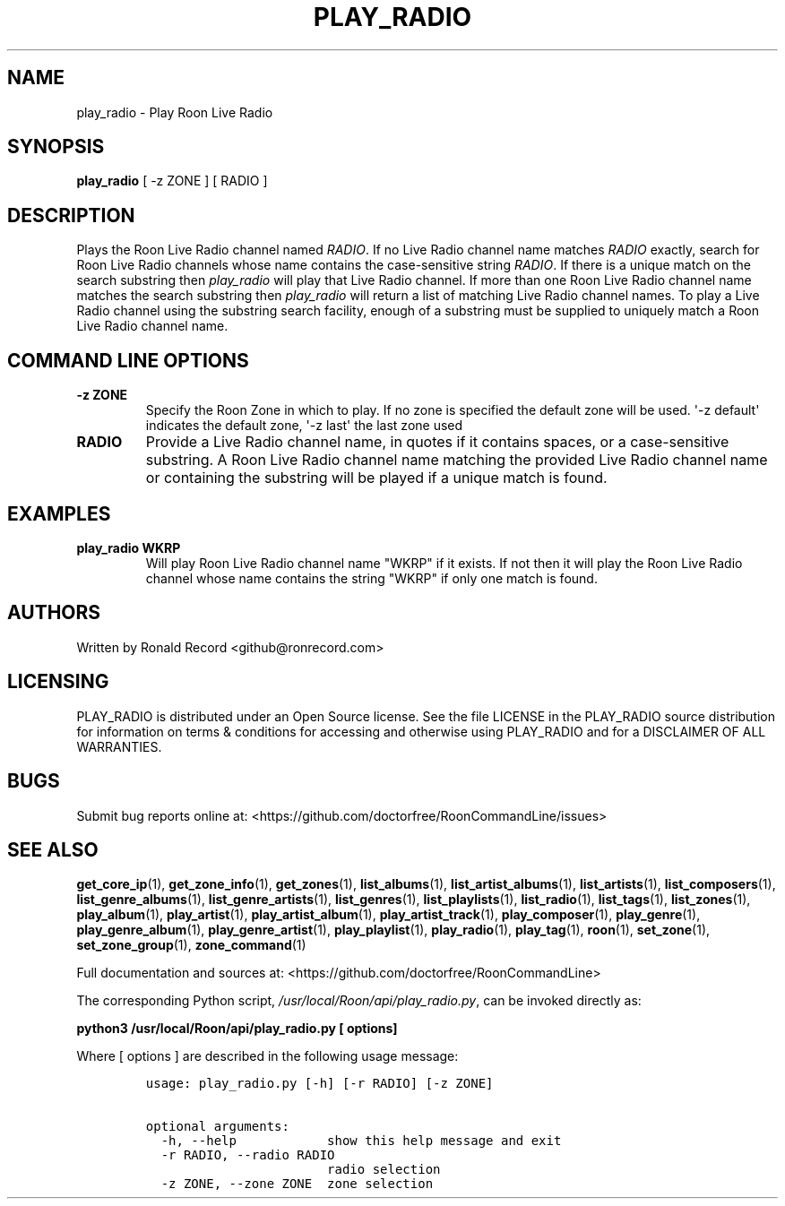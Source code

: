 .\" Automatically generated by Pandoc 2.19.2
.\"
.\" Define V font for inline verbatim, using C font in formats
.\" that render this, and otherwise B font.
.ie "\f[CB]x\f[]"x" \{\
. ftr V B
. ftr VI BI
. ftr VB B
. ftr VBI BI
.\}
.el \{\
. ftr V CR
. ftr VI CI
. ftr VB CB
. ftr VBI CBI
.\}
.TH "PLAY_RADIO" "1" "December 05, 2021" "play_radio 2.0.1" "User Manual"
.hy
.SH NAME
.PP
play_radio - Play Roon Live Radio
.SH SYNOPSIS
.PP
\f[B]play_radio\f[R] [ -z ZONE ] [ RADIO ]
.SH DESCRIPTION
.PP
Plays the Roon Live Radio channel named \f[I]RADIO\f[R].
If no Live Radio channel name matches \f[I]RADIO\f[R] exactly, search
for Roon Live Radio channels whose name contains the case-sensitive
string \f[I]RADIO\f[R].
If there is a unique match on the search substring then
\f[I]play_radio\f[R] will play that Live Radio channel.
If more than one Roon Live Radio channel name matches the search
substring then \f[I]play_radio\f[R] will return a list of matching Live
Radio channel names.
To play a Live Radio channel using the substring search facility, enough
of a substring must be supplied to uniquely match a Roon Live Radio
channel name.
.SH COMMAND LINE OPTIONS
.TP
\f[B]-z ZONE\f[R]
Specify the Roon Zone in which to play.
If no zone is specified the default zone will be used.
\[aq]-z default\[aq] indicates the default zone, \[aq]-z last\[aq] the
last zone used
.TP
\f[B]RADIO\f[R]
Provide a Live Radio channel name, in quotes if it contains spaces, or a
case-sensitive substring.
A Roon Live Radio channel name matching the provided Live Radio channel
name or containing the substring will be played if a unique match is
found.
.SH EXAMPLES
.TP
\f[B]play_radio WKRP\f[R]
Will play Roon Live Radio channel name \[dq]WKRP\[dq] if it exists.
If not then it will play the Roon Live Radio channel whose name contains
the string \[dq]WKRP\[dq] if only one match is found.
.SH AUTHORS
.PP
Written by Ronald Record <github@ronrecord.com>
.SH LICENSING
.PP
PLAY_RADIO is distributed under an Open Source license.
See the file LICENSE in the PLAY_RADIO source distribution for
information on terms & conditions for accessing and otherwise using
PLAY_RADIO and for a DISCLAIMER OF ALL WARRANTIES.
.SH BUGS
.PP
Submit bug reports online at:
<https://github.com/doctorfree/RoonCommandLine/issues>
.SH SEE ALSO
.PP
\f[B]get_core_ip\f[R](1), \f[B]get_zone_info\f[R](1),
\f[B]get_zones\f[R](1), \f[B]list_albums\f[R](1),
\f[B]list_artist_albums\f[R](1), \f[B]list_artists\f[R](1),
\f[B]list_composers\f[R](1), \f[B]list_genre_albums\f[R](1),
\f[B]list_genre_artists\f[R](1), \f[B]list_genres\f[R](1),
\f[B]list_playlists\f[R](1), \f[B]list_radio\f[R](1),
\f[B]list_tags\f[R](1), \f[B]list_zones\f[R](1),
\f[B]play_album\f[R](1), \f[B]play_artist\f[R](1),
\f[B]play_artist_album\f[R](1), \f[B]play_artist_track\f[R](1),
\f[B]play_composer\f[R](1), \f[B]play_genre\f[R](1),
\f[B]play_genre_album\f[R](1), \f[B]play_genre_artist\f[R](1),
\f[B]play_playlist\f[R](1), \f[B]play_radio\f[R](1),
\f[B]play_tag\f[R](1), \f[B]roon\f[R](1), \f[B]set_zone\f[R](1),
\f[B]set_zone_group\f[R](1), \f[B]zone_command\f[R](1)
.PP
Full documentation and sources at:
<https://github.com/doctorfree/RoonCommandLine>
.PP
The corresponding Python script,
\f[I]/usr/local/Roon/api/play_radio.py\f[R], can be invoked directly as:
.PP
\f[B]python3 /usr/local/Roon/api/play_radio.py [ options]\f[R]
.PP
Where [ options ] are described in the following usage message:
.IP
.nf
\f[C]
usage: play_radio.py [-h] [-r RADIO] [-z ZONE]

optional arguments:
  -h, --help            show this help message and exit
  -r RADIO, --radio RADIO
                        radio selection
  -z ZONE, --zone ZONE  zone selection
\f[R]
.fi
